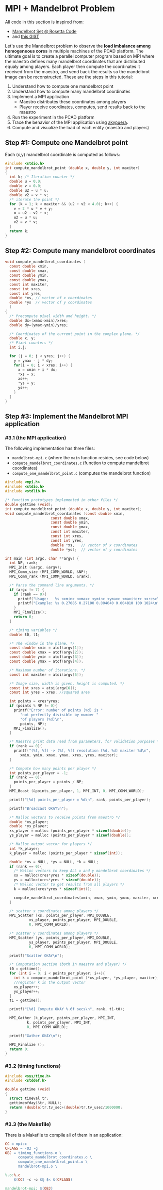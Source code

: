 * MPI + Mandelbrot Problem

All code in this section is inspired from:
- [[http://rosettacode.org/wiki/Mandelbrot_set][Mandelbrot Set @ Rosetta Code]]
- and [[https://gist.githubusercontent.com/andrejbauer/7919569/raw/258d9ec48ee2f676f0104f496c489eb9e64dca19/mandelbrot.c][this GIST]]

Let's use the Mandelbrot problem to observe the *load imbalance among
homogeneous cores* in multiple machines of the PCAD platform. The
ultimate goal is to create a parallel computer program based on MPI
where the maestro defines many mandelbrot coordinates that are
distributed equaly among players. Each player then compute the
coordinates it received from the maestro, and send back the results so
the mandelbrot image can be reconstructed. These are the steps in this
tutorial:

1. Understand how to compute one mandelbrot point
2. Understand how to compute many mandelbrot coordinates
3. Implement a MPI application
   - Maestro distributes these coordinates among players
   - Player receive coordinates, computes, send results back to the maestro
4. Run the experiment in the PCAD platform
5. Trace the behavior of the MPI application using [[https://github.com/schnorr/akypuera/][akypuera]].
6. Compute and visualize the load of each entity (maestro and players)

** Step #1: Compute one Mandelbrot point

Each (x,y) mandelbrot coordinate is computed as follows:

#+BEGIN_SRC C :tangle compute_one_mandelbrot_point.c :main no
#include <stdio.h>
int compute_mandelbrot_point (double x, double y, int maxiter)
{
  int k; /* Iteration counter */
  double u = 0.0;
  double v = 0.0;
  double u2 = u * u;
  double v2 = v * v;
  /* iterate the point */
  for (k = 1; k < maxiter && (u2 + v2 < 4.0); k++) {
    v = 2 * u * v + y;
    u = u2 - v2 + x;
    u2 = u * u;
    v2 = v * v;
  }
  return k;
}
#+END_SRC

** Step #2: Compute many mandelbrot coordinates

#+begin_src C :results output :session :exports both :tangle compute_mandelbrot_coordinates.c :main no
void compute_mandelbrot_coordinates (
  const double xmin,
  const double xmax,
  const double ymin,
  const double ymax,
  const int maxiter,
  const int xres,
  const int yres,
  double *xs, // vector of x coordinates
  double *ys  // vector of y coordinates
  )
{
  /* Precompute pixel width and height. */
  double dx=(xmax-xmin)/xres;
  double dy=(ymax-ymin)/yres;

  /* Coordinates of the current point in the complex plane. */
  double x, y; 
  /* Pixel counters */
  int i,j;

  for (j = 0; j < yres; j++) {
    y = ymax - j * dy;
    for(i = 0; i < xres; i++) {
      x = xmin + i * dx;
      ,*xs = x;
      xs++;
      ,*ys = y;
      ys++;
    }
  }
}
#+END_SRC

** Step #3: Implement the Mandelbrot MPI application
*** #3.1 (the MPI application)

The following implementation has three files:
 - ~mandelbrot-mpi.c~ (where the ~main~ function resides, see code below)
 - ~compute_mandelbrot_coordinates.c~ (function to compute mandelbrot coordinates)
 - ~compute_one_mandelbrot_point.c~ (computes the mandelbrot function)

 #+BEGIN_SRC C :tangle mandelbrot-mpi.c :main no
#include <mpi.h>
#include <stdio.h>
#include <stdlib.h>

/* function prototypes implemented in other files */
double gettime (void);
int compute_mandelbrot_point (double x, double y, int maxiter);
void compute_mandelbrot_coordinates (const double xmin,
				     const double xmax,
				     const double ymin,
				     const double ymax,
				     const int maxiter,
				     const int xres,
				     const int yres,
				     double *xs,   // vector of x coordinates
				     double *ys);  // vector of y coordinates

int main (int argc, char **argv) {
  int NP, rank;
  MPI_Init (&argc, &argv);
  MPI_Comm_size (MPI_COMM_WORLD, &NP);
  MPI_Comm_rank (MPI_COMM_WORLD, &rank);

  /* Parse the command line arguments. */
  if (argc != 7) {
    if (rank == 0){
      printf("Usage:   %s <xmin> <xmax> <ymin> <ymax> <maxiter> <xres>\n", argv[0]);
      printf("Example: %s 0.27085 0.27100 0.004640 0.004810 100 1024\n", argv[0]);
    }
    MPI_Finalize();
    return 0;
  }

  /* timing variables */
  double t0, t1;

  /* The window in the plane. */
  const double xmin = atof(argv[1]);
  const double xmax = atof(argv[2]);
  const double ymin = atof(argv[3]);
  const double ymax = atof(argv[4]);

  /* Maximum number of iterations. */
  const int maxiter = atoi(argv[5]);

  /* Image size, width is given, height is computed. */
  const int xres = atoi(argv[6]);
  const int yres = xres; //squared area

  int points = xres*yres;
  if (points % NP != 0){
    printf("Error: number of points (%d) is "
	   "not perfectly divisible by number "
	   "of players (%d)\n",
	   points, NP);
    MPI_Finalize();
  }

  /* Maestro print data read from parameters, for validation purposes */
  if (rank == 0){
    printf("(%f, %f) -> (%f, %f) resolution (%d, %d) maxiter %d\n",
	   xmin, ymin, xmax, ymax, xres, yres, maxiter);
  }

  /* Compute how many points per player */
  int points_per_player = -1;
  if (rank == 0){
    points_per_player = points / NP;
  }
  MPI_Bcast (&points_per_player, 1, MPI_INT, 0, MPI_COMM_WORLD);

  printf("[%d] points_per_player = %d\n", rank, points_per_player);

  printf("Broadcast OKAY\n");

  /* Malloc vectors to receive points from maestro */
  double *xs_player;
  double *ys_player;
  xs_player = malloc (points_per_player * sizeof(double));
  ys_player = malloc (points_per_player * sizeof(double));

  /* Malloc output vector for players */
  int *k_player;
  k_player = malloc (points_per_player * sizeof(int));

  double *xs = NULL, *ys = NULL, *k = NULL;
  if (rank == 0){
    /* Malloc vectors to keep ALL x and y mandelbrot coordinates */
    xs = malloc(xres*yres * sizeof(double));
    ys = malloc(xres*yres * sizeof(double));
    /* Malloc vector to get results from all players */
    k = malloc(xres*yres * sizeof(int));

    compute_mandelbrot_coordinates(xmin, xmax, ymin, ymax, maxiter, xres, yres, xs, ys);
  }

  /* scatter x coordinates among players */
  MPI_Scatter (xs, points_per_player, MPI_DOUBLE, 
	       xs_player, points_per_player, MPI_DOUBLE, 
	       0, MPI_COMM_WORLD);

  /* scatter y coordinates among players */
  MPI_Scatter (ys, points_per_player, MPI_DOUBLE,
	       ys_player, points_per_player, MPI_DOUBLE,
	       0, MPI_COMM_WORLD);

  printf("Scatter OKAY\n");

  /* Computation section (both in maestro and player) */
  t0 = gettime();
  for (int i = 0; i < points_per_player; i++){
    int k = compute_mandelbrot_point (*xs_player, *ys_player, maxiter);
    //register k in the output vector
    xs_player++;
    ys_player++;
  }
  t1 = gettime();

  printf("[%d] Compute OKAY %.6f secs\n", rank, t1-t0);

  MPI_Gather (k_player, points_per_player, MPI_INT,
	      k, points_per_player, MPI_INT,
	      0, MPI_COMM_WORLD);

  printf("Gather OKAY\n");
  
  MPI_Finalize ();
  return 0;
}
 #+END_SRC

*** #3.2 (timing functions)

#+BEGIN_SRC C :tangle timing_functions.c :main no
#include <sys/time.h>
#include <stddef.h>

double gettime (void)
{
  struct timeval tr;
  gettimeofday(&tr, NULL);
  return (double)tr.tv_sec+(double)tr.tv_usec/1000000;
}
#+END_SRC

*** #3.3 (the Makefile)

There is a Makefile to compile all of them in an application:

#+BEGIN_SRC makefile :tangle Makefile
CC = mpicc
CFLAGS = -O3 -g
OBJ = timing_functions.o \
      compute_mandelbrot_coordinates.o \
      compute_one_mandelbrot_point.o \
      mandelbrot-mpi.o \

%.o:%.c
	$(CC) -c -o $@ $< $(CFLAGS)

mandelbrot-mpi: $(OBJ)
	$(CC) -o $@ $^ $(CFLAGS)

clean:
	rm -f *.o
#+END_SRC

*** #3.4 The ~mandelbrot.slurm~ script

#+BEGIN_SRC bash :tangle mandelbrot.slurm
#!/bin/bash
#SBATCH --nodes=5
#SBATCH --ntasks=80
#SBATCH --time=02:00:00
#SBATCH --partition=draco
#SBATCH --workdir=.
#SBATCH --output=%x_%j.out
#SBATCH --error=%x_%j.err

# The mandelbrot-mpi binary location
BINARY=$HOME/mandelbrot/mandelbrot-mpi

# Compile mandelbrot-mpi-akypuera
pushd $HOME/mandelbrot
rm -f $BINARY
make -f Makefile clean
make
popd

# Application parameters
XMIN=0.27085
XMAX=0.27100
YMIN=0.004640
YMAX=0.004810
MAXITER=64000
XRES=10240

# Prepare the machine file
MACHINEFILE="nodes.$SLURM_JOB_ID"
srun -l /bin/hostname | sort -n | awk '{print $2}' > $MACHINEFILE

# Get number of cores available
NP=$(cat $MACHINEFILE | wc -l)

# Execute the program
mpirun \
	--mca oob_tcp_if_include 192.168.30.0/24 \
	--mca btl_tcp_if_include 192.168.30.0/24 \
	--mca btl_base_warn_component_unused 0 \
	-np $NP \
	-machinefile $MACHINEFILE \
	$BINARY $XMIN $XMAX $YMIN $YMAX $MAXITER $XRES

echo "The SLURM script has finished (mpirun return code $?)".
#+END_SRC
*** #3.5 (Copy all these files to the PCAD platform)

Create the destination directory in PCAD

#+begin_src bash :results output :session :exports both
ssh gppd-hpc.inf.ufrgs.br mkdir -p mandelbrot
#+END_SRC

#+RESULTS:

Copy files

#+begin_src shell :results output
rsync -v \
    mandelbrot.slurm \
    compute_mandelbrot_coordinates.c \
    mandelbrot-mpi.c \
    timing_functions.c \
    compute_one_mandelbrot_point.c \
    Makefile.akypuera gppd-hpc.inf.ufrgs.br:./mandelbrot
#+end_src

#+RESULTS:
: Makefile.akypuera
: compute_mandelbrot_coordinates.c
: compute_one_mandelbrot_point.c
: mandelbrot-mpi.c
: mandelbrot.slurm
: timing_functions.c
: 
: sent 1,194 bytes  received 202 bytes  930.67 bytes/sec
: total size is 6,234  speedup is 4.47

** Step #4: Run the experiment in the PCAD platform
*** #4.1 Run the experiment

Steps to use it:
1. Connect to the frontend
   #+BEGIN_SRC bash
   ssh gppd-hpc.inf.ufrgs.br
   #+END_SRC
2. Submit the script and take note of the JobID
   #+BEGIN_SRC bash
   sbatch mandelbrot/mandelbrot.slurm
   #+END_SRC

*** #4.2 Observe the load imbalance

Verify a file ~mandelbrot.slurm_JOBID.out~.

Observe the compute time per rank.

#+begin_src shell :results output :exports both
ssh gppd-hpc.inf.ufrgs.br "cat mandelbrot.slurm_58943.out | grep Compute | head -n10"
#+end_src

#+RESULTS:
#+begin_example
[3] Compute OKAY 0.546264 secs
[4] Compute OKAY 0.579614 secs
[5] Compute OKAY 0.600088 secs
[6] Compute OKAY 0.652515 secs
[9] Compute OKAY 0.626929 secs
[8] Compute OKAY 0.650330 secs
[7] Compute OKAY 0.665047 secs
[10] Compute OKAY 0.647199 secs
[11] Compute OKAY 0.660925 secs
[12] Compute OKAY 0.654586 secs
#+end_example

Compute time (as measured by the application code itself) is about 0.6
secs for each rank. Let's see with more details:

#+name: dados_exp_mandelbrot
#+begin_src shell :results table :cache yes :exports both
ssh gppd-hpc.inf.ufrgs.br "cat mandelbrot.slurm_58976.out | grep Compute" | cut -d" " -f1,4
#+end_src

#+RESULTS[6530bfb8cf60375d573935ff0c2d3bf730e09e6d]: dados_exp_mandelbrot
| [3]  | 0.504004 |
| [4]  | 0.534869 |
| [5]  | 0.553545 |
| [6]  | 0.602988 |
| [8]  | 0.600034 |
| [7]  |  0.61875 |
| [10] |  0.59518 |
| [9]  | 0.604677 |
| [11] |  0.61089 |
| [12] | 0.605045 |
| [13] |  0.61146 |
| [14] | 0.621112 |
| [15] | 0.605549 |
| [16] | 0.608218 |
| [17] | 0.610561 |
| [18] | 0.683535 |
| [19] | 0.601911 |
| [20] | 0.568051 |
| [2]  | 1.263168 |
| [21] | 0.563423 |
| [22] | 0.614667 |
| [1]  |  1.52322 |
| [23] |  0.66368 |
| [24] | 0.669606 |
| [25] | 0.667163 |
| [26] | 0.705303 |
| [27] | 0.831506 |
| [30] | 0.929757 |
| [31] | 0.905309 |
| [32] | 0.898833 |
| [33] | 0.839686 |
| [34] | 0.801935 |
| [35] | 0.738701 |
| [36] | 0.657487 |
| [37] | 0.640754 |
| [38] | 0.581757 |
| [39] | 0.571014 |
| [40] | 0.642998 |
| [41] | 0.603952 |
| [42] |  0.59883 |
| [43] | 0.598321 |
| [44] | 0.572983 |
| [45] | 0.546224 |
| [46] | 0.559873 |
| [47] | 0.583018 |
| [48] | 0.598696 |
| [50] | 0.658176 |
| [51] | 0.639027 |
| [49] | 0.836836 |
| [52] | 0.682719 |
| [53] | 0.655541 |
| [54] | 0.691714 |
| [55] | 0.769031 |
| [56] | 0.681904 |
| [57] | 0.628135 |
| [58] | 0.656533 |
| [59] | 0.691172 |
| [60] | 0.751239 |
| [61] | 0.737485 |
| [62] | 0.745788 |
| [63] | 0.708546 |
| [64] | 0.689502 |
| [65] |  0.67995 |
| [29] | 3.949362 |
| [66] | 0.660264 |
| [67] | 0.682319 |
| [68] | 0.714628 |
| [69] | 0.767195 |
| [70] | 0.721229 |
| [71] | 0.676566 |
| [72] | 0.628858 |
| [73] | 0.552046 |
| [74] | 0.487409 |
| [75] | 0.440149 |
| [76] | 0.388893 |
| [77] | 0.335209 |
| [78] | 0.302255 |
| [79] | 0.244106 |
| [0]  | 0.447721 |
| [28] | 5.530829 |

Let's read this data in R and create a plot
- The X axis is the rank
- The Y axis is the compute time

But first, let's make some data handling

#+header: :var dep0=dados_exp_mandelbrot
#+begin_src R :results output :session :exports both
suppressMessages(library(tidyverse));
dep0 %>%
    as_tibble %>%
    mutate(V1 = as.integer(gsub('\\D+','', V1))) %>%
    rename(Rank = V1, Compute.Time = V2) -> df;
df;
#+end_src

#+RESULTS:
#+begin_example

# A tibble: 80 x 2
    Rank Compute.Time
   <int>        <dbl>
 1     3        0.504
 2     4        0.535
 3     5        0.554
 4     6        0.603
 5     8        0.600
 6     7        0.619
 7    10        0.595
 8     9        0.605
 9    11        0.611
10    12        0.605
# … with 70 more rows
#+end_example

Now, the plot

#+begin_src R :results output graphics :file img/mandelbrot-compute.png :exports both :width 600 :height 400 :session
df %>%
    ggplot(aes(x = Rank, y=Compute.Time)) +
    geom_point() +
    theme_bw(base_size = 22) +
    ylim(0,NA)
#+end_src

#+RESULTS:
[[file:img/mandelbrot-compute.png]]

Ow! There are some ranks with much larger compute time.

** Step #5: Trace the behavior of the MPI application
*** #5.1 Introduction

We have observed the load imbalance among ranks, but we have not yet
traced the communication time. So, let's trace the MPI application so
we can compute, per rank, the ratio between computation and
communication to inspire us to attempt to remove all the communication
footprint by masking them with computation (with asynchronous
communication). Let's employ [[https://github.com/schnorr/akypuera/][akypuera]].

*** #5.2 Installation of tracing tools (in PCAD)
**** Akypuera

Akypuera has been designed to intercept all calls to MPI and trace
when each MPI operation starts and ends. The resulting trace files
(one per process) is in the rastro binary format. You can use
=aky_converter= to generate (textual) Paje trace files.  Run the
following commands in the PCAD platform since akypuera must link
against the MPI library that is installed there. Please, make sure you
=salloc= one node because cmake is not installed in the frontend.

  #+begin_src shell :results output :exports both
git clone --recursive git://github.com/schnorr/akypuera.git
cd akypuera
mkdir build
cd build
cmake -DCMAKE_INSTALL_PREFIX=$HOME/install/akypuera ..
make install
  #+end_src

**** PajeNG

PajeNG is a framework to deal with Paje traces, such as the ones
generated by Akypuera. The =pj_dump= application enables one to
transform the (textual) file in the Paje format to a CSV-like file.
Run the following commands in the PCAD platform since ~pj_dump~ must be
available in the following steps of this tutorial. Once again, please,
make sure you =salloc= one node because cmake is not installed in the
frontend.

#+begin_src shell :results output
git clone git://github.com/schnorr/pajeng.git
mkdir -p pajeng/b
cd pajeng/b
cmake -DCMAKE_INSTALL_PREFIX=$HOME/install/pajeng/ ..
make install
#+end_src

*** #5.3 Update Makefile to link against akypuera

There is a new akypuera-enabled Makefile to compile all of them in an application:

#+BEGIN_SRC makefile :tangle Makefile.akypuera
CC = mpicc
CFLAGS = -O3 -g
LDFLAGS = -L$(HOME)/install/akypuera/lib/ -L$(HOME)/akypuera/lib/ -laky -lrastro
OBJ = timing_functions.o \
      compute_mandelbrot_coordinates.o \
      compute_one_mandelbrot_point.o \
      mandelbrot-mpi.o \

%.o:%.c
	$(CC) -c -o $@ $< $(CFLAGS)

mandelbrot-mpi-akypuera: $(OBJ)
	$(CC) -o $@ $^ $(CFLAGS) $(LDFLAGS)

clean:
	rm -f *.o
#+END_SRC

To compile, do:

#+begin_src shell :results output :exports both
make clean
make -f Makefile.akypuera
#+end_src

#+RESULTS:
: rm -f *.o
: mpicc -c -o timing_functions.o timing_functions.c -O3 -g
: mpicc -c -o compute_mandelbrot_coordinates.o compute_mandelbrot_coordinates.c -O3 -g
: mpicc -c -o compute_one_mandelbrot_point.o compute_one_mandelbrot_point.c -O3 -g
: mpicc -c -o mandelbrot-mpi.o mandelbrot-mpi.c -O3 -g
: mpicc -o mandelbrot-mpi timing_functions.o compute_mandelbrot_coordinates.o compute_one_mandelbrot_point.o mandelbrot-mpi.o -O3 -g -L/home/schnorr/install/akypuera/lib -laky -lrastro

*** #5.4 The ~mandelbrot-akypuera.slurm~ script

#+BEGIN_SRC bash :tangle mandelbrot-akypuera.slurm
#!/bin/bash
#SBATCH --nodes=5
#SBATCH --ntasks=80
#SBATCH --time=02:00:00
#SBATCH --partition=draco
#SBATCH --workdir=.
#SBATCH --output=%x_%j.out
#SBATCH --error=%x_%j.err

# The mandelbrot-mpi binary location
BINARY=$HOME/mandelbrot/mandelbrot-mpi-akypuera

# Compile mandelbrot-mpi-akypuera
pushd $HOME/mandelbrot
rm -f $BINARY
make -f Makefile.akypuera clean
make
popd

# Application parameters
XMIN=0.27085
XMAX=0.27100
YMIN=0.004640
YMAX=0.004810
MAXITER=64000
XRES=10240

# Akypuera
export LD_LIBRARY_PATH=$HOME/install/akypuera/lib/

# Prepare the machine file
MACHINEFILE="nodes.$SLURM_JOB_ID"
srun -l /bin/hostname | sort -n | awk '{print $2}' > $MACHINEFILE

# Get number of cores available
NP=$(cat $MACHINEFILE | wc -l)

# Execute the program
mpirun \
	--mca oob_tcp_if_include 192.168.30.0/24 \
	--mca btl_tcp_if_include 192.168.30.0/24 \
	--mca btl_base_warn_component_unused 0 \
	-np $NP \
	-machinefile $MACHINEFILE \
	$BINARY $XMIN $XMAX $YMIN $YMAX $MAXITER $XRES

echo "mpirun return code is $?".

# Convert trace files to a CSV
$HOME/install/akypuera/bin/aky_converter rastro*.rst > rastro.paje
$HOME/install/pajeng/bin/pj_dump rastro.paje | grep ^State > rastro.csv

echo "The SLURM script (with akypuera) has finished."
#+END_SRC

*** #5.5 (Copy all these files to the PCAD platform)

Create the destination directory in PCAD

#+begin_src bash :results output :session :exports both
ssh gppd-hpc.inf.ufrgs.br mkdir -p mandelbrot
#+END_SRC

#+RESULTS:

Copy files

#+begin_src shell :results output
rsync -v \
    mandelbrot.slurm \
    mandelbrot-akypuera.slurm \
    compute_mandelbrot_coordinates.c \
    mandelbrot-mpi.c \
    timing_functions.c \
    compute_one_mandelbrot_point.c \
    Makefile.akypuera gppd-hpc.inf.ufrgs.br:./mandelbrot
#+end_src

#+RESULTS:
#+begin_example
Makefile.akypuera
compute_mandelbrot_coordinates.c
compute_one_mandelbrot_point.c
mandelbrot-akypuera.slurm
mandelbrot-mpi.c
mandelbrot.slurm
timing_functions.c

sent 833 bytes  received 233 bytes  710.67 bytes/sec
total size is 7,540  speedup is 7.07
#+end_example

*** #5.6 Run the experiment

Steps to use it:
1. Connect to the frontend
   #+BEGIN_SRC bash
   ssh gppd-hpc.inf.ufrgs.br
   #+END_SRC
2. Submit the script and take note of the JobID
   #+BEGIN_SRC bash
   sbatch mandelbrot/mandelbrot-akypuera.slurm   
   #+END_SRC

Copy the ~rastro.csv~ to your laptop.

** Step #6: Compute and visualize the load of maestro/players
*** #6.1 Compute time                                                :ATTACH:
    :PROPERTIES:
    :Attachments: rastro.csv
    :ID:       4791e59c-84d1-4906-bb61-7b6eba1f8531
    :END:

Read data

#+begin_src R :results output :session :exports both
library(tidyverse)
df <- read_csv("data/47/91e59c-84d1-4906-bb61-7b6eba1f8531/rastro.csv", col_names = FALSE) %>%
    mutate(Rank = gsub("rank", "", X2)) %>%
    select(-X1, -X2, -X3, -X7) %>%
    rename(Start = X4,
           End = X5,
           Duration = X6,
           Value = X8) %>%
    mutate(Rank = as.integer(Rank)) %>%
    select(Rank, everything())
df
#+end_src

#+RESULTS:
#+begin_example

Parsed with column specification:
cols(
  X1 = col_character(),
  X2 = col_character(),
  X3 = col_character(),
  X4 = col_double(),
  X5 = col_double(),
  X6 = col_double(),
  X7 = col_double(),
  X8 = col_character()
)

# A tibble: 560 x 5
    Rank    Start      End Duration Value        
   <int>    <dbl>    <dbl>    <dbl> <chr>        
 1     9  0.00182  0.00182 0.000001 MPI_Comm_size
 2     9  0.00182  0.00182 0        MPI_Comm_rank
 3     9  0.00182  0.0140  0.0122   MPI_Bcast    
 4     9  0.0140   1.13    1.12     MPI_Scatter  
 5     9  1.13     7.95    6.81     MPI_Scatter  
 6     9  8.57    15.0     6.46     MPI_Gather   
 7     9 15.0     18.4     3.40     MPI_Finalize 
 8     8  0.00322  0.00322 0.000001 MPI_Comm_size
 9     8  0.00322  0.00322 0        MPI_Comm_rank
10     8  0.00323  0.00694 0.00371  MPI_Bcast    
# … with 550 more rows
#+end_example

Compute MPI Time

#+begin_src R :results output :session :exports both
df %>%
    filter(Value != "MPI_Finalize") %>%
    group_by(Rank) %>%
    summarize(MPI.Time = sum(Duration),
              Full.Time = max(End) - min(Start)) %>%
    mutate(Compute.Time = Full.Time - MPI.Time) %>%
    mutate(Comm.Ratio = MPI.Time / Full.Time * 100) %>%
    arrange(Rank) -> df.timings;
df.timings
#+end_src

#+RESULTS:
#+begin_example

# A tibble: 80 x 5
    Rank MPI.Time Full.Time Compute.Time Comm.Ratio
   <int>    <dbl>     <dbl>        <dbl>      <dbl>
 1     0     16.9      18.4        1.53        91.7
 2     1     13.3      15.0        1.75        88.4
 3     2     13.6      15.0        1.43        90.4
 4     3     14.5      15.0        0.548       96.4
 5     4     14.4      15.0        0.581       96.1
 6     5     14.4      15.0        0.600       96.0
 7     6     14.4      15.0        0.652       95.7
 8     7     14.4      15.0        0.665       95.6
 9     8     14.4      15.0        0.649       95.7
10     9     14.4      15.0        0.627       95.8
# … with 70 more rows
#+end_example

Clearly there is too much communication in this run.

Let's visualize only the compute time.

#+begin_src R :results output graphics :file img/mandelbrot-compute-aky.png :exports both :width 600 :height 400 :session
df.timings %>%
    ggplot(aes(x = Rank, y=Compute.Time)) +
    geom_point() +
    theme_bw(base_size = 22) +
    ylim(0,NA)
#+end_src

#+RESULTS:
[[file:img/mandelbrot-compute-aky.png]]


Again, we once again have a significant amount of load imbalance.

*** #6.2 Communication time

Run the previous code block (see #6.1) to read data.

Let's visualize the MPI time, which is basically communication time.

#+begin_src R :results output graphics :file img/mandelbrot-communication-aky.png :exports both :width 600 :height 400 :session
df.timings %>%
    ggplot(aes(x = Rank, y=MPI.Time)) +
    geom_point() +
    theme_bw(base_size = 22) +
    ylim(0,NA)
#+end_src

#+RESULTS:
[[file:img/mandelbrot-communication-aky.png]]


We confirme once again the huge communication time.

There are some disparities among ranks as well.

*** #6.3 Per-MPI operation time

Run the previous code block (see #6.1) to read data.

#+begin_src R :results output graphics :file img/mandelbrot-per-communication-aky.png :exports both :width 800 :height 400 :session
df %>%
    group_by(Rank, Value) %>%
    summarize(Time = sum(Duration)) %>%
    ggplot(aes(x = Rank, y = Time, fill=Value)) +
    geom_bar(stat='identity', width=1) +
    scale_fill_brewer(palette="Set1") +
    theme_bw(base_size = 22) +
    ylim(0,NA)
#+end_src

#+RESULTS:
[[file:img/mandelbrot-per-communication-aky.png]]

We can see that the ~MPI_Scatter~ (yellow) operation takes most of the
time.  We can also see that the "anomaly" in the middle appears in
those processes that computed much more than the others. But this plot
shows only communication-related operations. Let's combine this
information with compute time, but for that we need some R wizardry:

1. Calculate compute time per-rank and _save_.
#+begin_src R :results output :session :exports both
df %>%
    group_by(Rank) %>%
    summarize(Time = max(End) - min(Start) - sum(Duration)) %>%
    mutate(Value = "Compute") -> df.compute
df.compute
#+end_src

#+RESULTS:
#+begin_example

# A tibble: 80 x 3
    Rank  Time Value  
   <int> <dbl> <chr>  
 1     0 1.53  Compute
 2     1 1.75  Compute
 3     2 1.43  Compute
 4     3 0.548 Compute
 5     4 0.581 Compute
 6     5 0.600 Compute
 7     6 0.652 Compute
 8     7 0.665 Compute
 9     8 0.649 Compute
10     9 0.627 Compute
# … with 70 more rows
#+end_example

2. Calculate per-communication operation time and per-rank and _save_.
#+begin_src R :results output :session :exports both
df %>%
    group_by(Rank, Value) %>%
    summarize(Time = sum(Duration)) -> df.communication;
df.communication
#+end_src

#+RESULTS:
#+begin_example

# A tibble: 480 x 3
# Groups:   Rank [80]
    Rank Value              Time
   <int> <chr>             <dbl>
 1     0 MPI_Bcast      0.0112  
 2     0 MPI_Comm_rank  0       
 3     0 MPI_Comm_size  0.000001
 4     0 MPI_Finalize   0.00562 
 5     0 MPI_Gather     3.43    
 6     0 MPI_Scatter   13.5     
 7     1 MPI_Bcast      0.0129  
 8     1 MPI_Comm_rank  0       
 9     1 MPI_Comm_size  0.000001
10     1 MPI_Finalize   3.43    
# … with 470 more rows
#+end_example

3. Bind rows and plot everything

#+begin_src R :results output graphics :file img/mandelbrot-per-ops-aky.png :exports both :width 800 :height 400 :session
df.compute %>%
    bind_rows(df.communication) %>%
    ggplot(aes(x = Rank, y = Time, fill=Value)) +
    geom_bar(stat='identity', width=1) +
    scale_fill_brewer(palette="Set1") +
    theme_bw(base_size = 22) +
    ylim(0,NA)
#+end_src

#+RESULTS:
[[file:img/mandelbrot-per-ops-aky.png]]

Well, colors have changed from previous plot (~MPI_Scatter~ is now
brown), but we can see the compute time (as the red color).

** Step #7: Do something yourself

Some suggestions to go forward.

*** Simple

1. What should be the parameters to make the compute time larger than
   the communication time? Is that even possible?
2. Change the problem size
   - By increasing the resolution (xres)
   - By increasing the selected mandelbrot square (xmin, ymin, xmax, ymax)
   - By increasing the max iteration (maxiter)
3. Change the number of cores
   - Using more machines
   - Attempt an heterogeneous allocation (multi-partition in PCAD)

Then analyze everything once again.

*** Intermediary

1. Design an experiment Weak scaling analysis

*** Advanced

1. For a scenario where compute time is larger the communication time,
   mask all communications by using asynchronous operations. Is this
   possible with collective operations?
